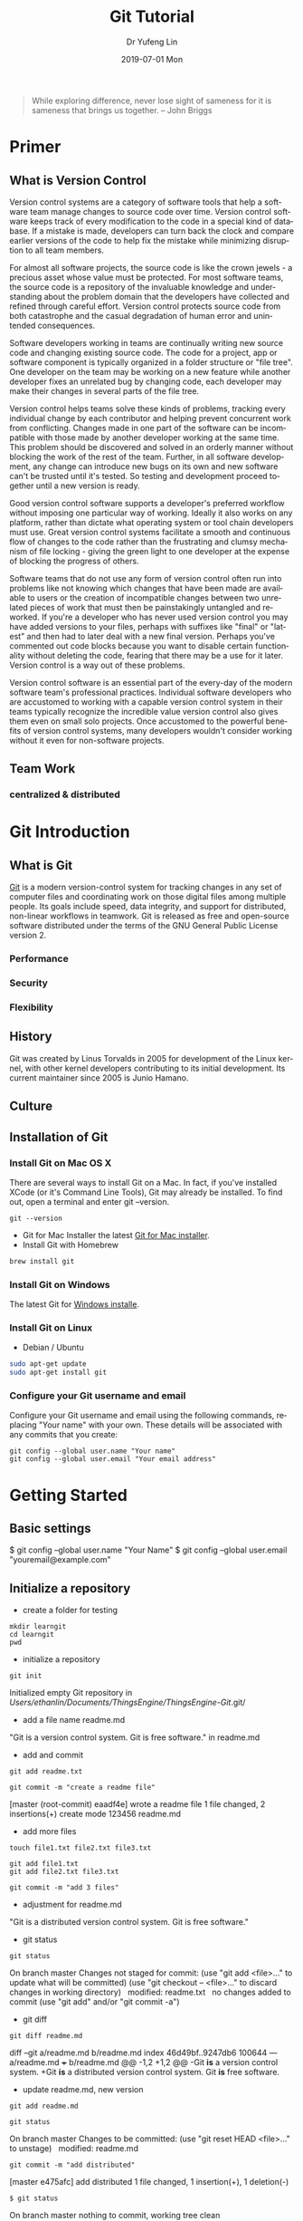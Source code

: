 
#+TITLE: Git Tutorial
#+DATE: 2019-07-01 Mon
#+AUTHOR: Dr Yufeng Lin
#+EMAIL: yourslinyf@gmail.com
#+OPTIONS: ':nil *:t -:t ::t <:t H:3 \n:nil ^:t arch:headline
#+OPTIONS: author:t c:nil creator:comment d:(not "LOGBOOK") date:t
#+OPTIONS: e:t email:nil f:t inline:t num:t p:nil pri:nil stat:t
#+OPTIONS: tags:t tasks:t tex:t timestamp:t toc:t todo:t |:t
#+CREATOR: Emacs 25.2.2 (Org mode 8.2.10)
#+DESCRIPTION:
#+EXCLUDE_TAGS: noexport
#+KEYWORDS:
#+LANGUAGE: en
#+SELECT_TAGS: export
#+DRAWERS: ANSWER
#+STARTUP: content

#+begin_quote
While exploring difference, never lose sight of sameness for it is sameness that brings us together. -- John Briggs
#+end_quote

* Primer
** What is Version Control
#+CAPTION: A successful Git branching model
#+NAME:   fig:branching model
[[file:git-model.png]]
Version control systems are a category of software tools that help a software team manage changes to source code over time. Version control software keeps track of every modification to the code in a special kind of database. If a mistake is made, developers can turn back the clock and compare earlier versions of the code to help fix the mistake while minimizing disruption to all team members.

For almost all software projects, the source code is like the crown jewels - a precious asset whose value must be protected. For most software teams, the source code is a repository of the invaluable knowledge and understanding about the problem domain that the developers have collected and refined through careful effort. Version control protects source code from both catastrophe and the casual degradation of human error and unintended consequences.

Software developers working in teams are continually writing new source code and changing existing source code. The code for a project, app or software component is typically organized in a folder structure or "file tree". One developer on the team may be working on a new feature while another developer fixes an unrelated bug by changing code, each developer may make their changes in several parts of the file tree.

Version control helps teams solve these kinds of problems, tracking every individual change by each contributor and helping prevent concurrent work from conflicting. Changes made in one part of the software can be incompatible with those made by another developer working at the same time. This problem should be discovered and solved in an orderly manner without blocking the work of the rest of the team. Further, in all software development, any change can introduce new bugs on its own and new software can't be trusted until it's tested. So testing and development proceed together until a new version is ready.

Good version control software supports a developer's preferred workflow without imposing one particular way of working. Ideally it also works on any platform, rather than dictate what operating system or tool chain developers must use. Great version control systems facilitate a smooth and continuous flow of changes to the code rather than the frustrating and clumsy mechanism of file locking - giving the green light to one developer at the expense of blocking the progress of others.

Software teams that do not use any form of version control often run into problems like not knowing which changes that have been made are available to users or the creation of incompatible changes between two unrelated pieces of work that must then be painstakingly untangled and reworked. If you're a developer who has never used version control you may have added versions to your files, perhaps with suffixes like "final" or "latest" and then had to later deal with a new final version. Perhaps you've commented out code blocks because you want to disable certain functionality without deleting the code, fearing that there may be a use for it later. Version control is a way out of these problems.

Version control software is an essential part of the every-day of the modern software team's professional practices. Individual software developers who are accustomed to working with a capable version control system in their teams typically recognize the incredible value version control also gives them even on small solo projects. Once accustomed to the powerful benefits of version control systems, many developers wouldn't consider working without it even for non-software projects.
** Team Work
*** centralized & distributed

* Git Introduction
** What is Git
[[https:/en.wikipedia.org][Git]] is a modern version-control system for tracking changes in any set of computer files and coordinating work on those digital files among multiple people. Its goals include speed, data integrity, and support for distributed, non-linear workflows in teamwork. Git is released as free and open-source software distributed under the terms of the GNU General Public License version 2.

*** Performance
*** Security
*** Flexibility

** History
Git was created by Linus Torvalds in 2005 for development of the Linux kernel, with other kernel developers contributing to its initial development. Its current maintainer since 2005 is Junio Hamano.

** Culture
** Installation of Git
*** Install Git on Mac OS X
There are several ways to install Git on a Mac. In fact, if you've installed XCode (or it's Command Line Tools), Git may already be installed. To find out, open a terminal and enter git --version.
#+BEGIN_SRC Sh
git --version
#+END_SRC

- Git for Mac Installer
  the latest [[https://sourceforge.net/projects/git-osx-installer/files/][Git for Mac installer]].
- Install Git with Homebrew
#+BEGIN_SRC sh
  brew install git
#+END_SRC  
*** Install Git on Windows
The latest Git for [[https://gitforwindows.org/][Windows installe]].

*** Install Git on Linux
- Debian / Ubuntu
#+BEGIN_SRC sh
  sudo apt-get update
  sudo apt-get install git
#+END_SRC
*** Configure your Git username and email
Configure your Git username and email using the following commands, replacing "Your name" with your own. These details will be associated with any commits that you create:
#+BEGIN_SRC shell
  git config --global user.name "Your name"
  git config --global user.email "Your email address"
#+END_SRC

* Getting Started
** Basic settings 

$ git config --global user.name "Your Name"
$ git config --global user.email "youremail@example.com"

** Initialize a repository
- create a folder for testing
#+BEGIN_SRC shell
  mkdir learngit
  cd learngit
  pwd 
#+END_SRC

- initialize a repository

#+BEGIN_SRC shell
  git init
#+END_SRC
Initialized empty Git repository in /Users/ethanlin/Documents/ThingsEngine/ThingsEngine-Git/.git/

- add a file name readme.md
"Git is a version control system.
Git is free software." in readme.md

- add and commit

#+BEGIN_SRC shell
  git add readme.txt

  git commit -m "create a readme file"
#+END_SRC
[master (root-commit) eaadf4e] wrote a readme file
1 file changed, 2 insertions(+)
create mode 123456 readme.md

- add more files
#+BEGIN_SRC shell
  touch file1.txt file2.txt file3.txt
#+END_SRC

#+BEGIN_SRC shell
  git add file1.txt
  git add file2.txt file3.txt
#+END_SRC

#+BEGIN_SRC shell
  git commit -m "add 3 files"
#+END_SRC

- adjustment for readme.md
"Git is a distributed version control system.
Git is free software."

- git status

#+BEGIN_SRC shell
  git status
#+END_SRC
On branch master
Changes not staged for commit:
(use "git add <file>..." to update what will be committed)
(use "git checkout -- <file>..." to discard changes in working directory)
 
modified:   readme.txt
 
no changes added to commit (use "git add" and/or "git commit -a")

- git diff

#+BEGIN_SRC shell
  git diff readme.md
#+END_SRC

diff --git a/readme.md b/readme.md
index 46d49bf..9247db6 100644
--- a/readme.md
+++ b/readme.md
@@ -1,2 +1,2 @@
-Git *is* a version control system.
+Git *is* a distributed version control system.
Git *is* free software.

- update readme.md, new version

#+BEGIN_SRC shell
  git add readme.md
#+END_SRC

#+BEGIN_SRC shell
  git status
#+END_SRC
On branch master
Changes to be committed:
(use "git reset HEAD <file>..." to unstage)
 
modified:   readme.md

#+BEGIN_SRC shell
  git commit -m "add distributed"
#+END_SRC
[master e475afc] add distributed
1 file changed, 1 insertion(+), 1 deletion(-)

#+BEGIN_SRC 
$ git status
#+END_SRC
On branch master
nothing to commit, working tree clean
* Remote Repository at GitHub
#+BEGIN_SRC shell
  ssh-keygen -t rsa -C "youremail@example.com"
#+END_SRC

You could find a directory .ssh in your home folder. id_rsa and *id_rsa.pub*

* Advanced Topic
** Branch Management
Compared with SVN, one of the specific features Git has is about branch. 

Teamwork in the real project development will benifit from the feature of branch. In this tutorial, the followings will be introduced:
- what is a branch
- The main branch operations
- how to achieve effective teamwork by through branch management

*** What is a branch
“A branch in Git is simply a lightweight movable pointer to one of these commits. The default branch name in Git is master. As you initially make commits, you're given a master branch that points to the last commit you made. Every time you commit, it moves forward automatically.”

*** Common operations of branches

- Creat a new branch based on the current branch
#+BEGIN_SRC shell
  git branch develop
#+END_SRC

- Swith to the new branch
#+BEGIN_SRC shell
  git checkout develop
#+END_SRC

- one step to create and switch to a new branch develop
#+BEGIN_SRC shell
  git checkout -b develop
#+END_SRC
- Check the local branches
#+BEGIN_SRC shell
  git branch
#+END_SRC

- Check the remot branches
#+BEGIN_SRC shell
  git branch -r
#+END_SRC

Commit the readme.txt with add a new line:
"Creating a new branch is quick."
#+BEGIN_SRC 
$ git add readme.txt 
$ git commit -m "branch test"
[dev b17d20e] branch test
 1 file changed, 1 insertion(+)
#+END_SRC

- Push the created branch to github
#+BEGIN_SRC shell
  git push origin develop
#+END_SRC

Then, switch to master branch

#+BEGIN_SRC 
$ git checkout master
Switched to branch 'master'
#+END_SRC

Then, merge what you have done in develop branch in to master branch: 

#+BEGIN_SRC 
$ git merge develop
Updating d46f35e..b17d20e
Fast-forward
 readme.txt | 1 +
 1 file changed, 1 insertion(+)
#+END_SRC

- Delete a local branch named develop
#+BEGIN_SRC shell
  git branch -d develop
#+END_SRC

- Delete a remote branch named develop
#+BEGIN_SRC shell
  git push origin :develop
#+END_SRC

- Fetch a remote branch to local
#+BEGIN_SRC shell
  git checkout develop origin/develop
#+END_SRC

-  Fetch a remote branch to local and switch to this branch
#+BEGIN_SRC shell
  git checkout -b develop origin/develop
#+END_SRC

*** Conflict resolution
Merge conflicts occur when competing changes are made to the same line of a file, or when one person edits a file and another person deletes the same file. For more information, see "[[https://help.github.com/en/articles/about-merge-conflicts/][About merge conflicts]]."


*Tip*: You can use the conflict editor on GitHub to resolve competing line change merge conflicts between branches that are part of a pull request. For more information, see "[[https://help.github.com/en/articles/resolving-a-merge-conflict-on-github][Resolving a merge conflict on GitHub.]]"

Create a new branch, such as feature_1. Then, 

#+BEGIN_SRC shell
  $ git checkout -b feature_1
#+END_SRC
Switched to a new branch 'feature_1'

Adjust the last line of readme.md as: 

"Creating a *new* branch is quick *AND* simple."

Commit this file, readme.md in the feature_1 branch. 
#+BEGIN_SRC 
git add readme.md

git commit -m "AND simple"
#+END_SRC
[feature1 14096d0] AND simple
1 file changed, 1 insertion(+), 1 deletion(-)

Switch to the master branch: 

#+BEGIN_SRC shell
  $ git checkout master
#+END_SRC
Switched to branch 'master'
Your branch is ahead of 'origin/master' by 1 commit.
(use "git push" to publish your local commits)

In the master branch, adjust the last line of readme.md as:
"Creating a *new* branch is quick & simple."

Then, commit it (readme.md in master branch)
#+BEGIN_SRC 
$ git add readme.txt 
$ git commit -m "& simple"
#+END_SRC
[master 5dc6824] & simple
1 file changed, 1 insertion(+), 1 deletion(-)

There is a new commit in each of develop and master branches.
#+BEGIN_SRC shell
  $ git merge feature1
#+END_SRC
Auto-merging readme.txt
CONFLICT (content): Merge conflict in readme.txt
Automatic merge failed; fix conflicts and then commit the result.

You can check the conflict by using git status: 
#+BEGIN_SRC shell
  $ git status
  On branch master
  Your branch is ahead of 'origin/master' by 2 commits.
  (use "git push" to publish your local commits)

  You have unmerged paths.
  (fix conflicts and run "git commit")
  (use "git merge --abort" to abort the merge)

  Unmerged paths:
  (use "git add <file>..." to mark resolution)

  both modified:   readme.txt

  no changes added to commit (use "git add" and/or "git commit -a")
#+END_SRC

We can check the readme.txt file, as the follows: 

#+BEGIN_SRC 
Git is a distributed version control system.
Git is free software distributed under the GPL.
Git has a mutable index called stage.
Git tracks changes of files.
<<<<<<< HEAD
Creating a new branch is quick & simple.
=======
Creating a new branch is quick AND simple.
>>>>>>> feature1
#+END_SRC

Git uses <<<<<<<，=======，>>>>>>> to mark up the different contents in the different branches. 

Open your favorite text editor, such as Emacs, and navigate to the file that has merge conflicts. You can adjust the readme.md as: 

"Creating a new branch is quick and simple."

Then, use "git log" to show how the branch has been merged. 

#+BEGIN_SRC shell 
  $ git log --graph --pretty=oneline --abbrev-commit
  ,*   cf810e4 (HEAD -> master) conflict fixed
              |\  
              | * 14096d0 (feature1) AND simple
              ,* | 5dc6824 & simple
              |/  
              ,* b17d20e branch test
              ,* d46f35e (origin/master) remove test.txt
              ,* b84166e add test.txt
              ,* 519219b git tracks changes
              ,* e43a48b understand how stage works
              ,* 1094adb append GPL
              ,* e475afc add distributed
              ,* eaadf4e wrote a readme file
#+END_SRC

In the final step, you can delete the feature_1 branch. 

#+BEGIN_SRC shell
  $ git branch -d feature1
  Deleted branch feature1 (was 14096d0).
#+END_SRC
*** Merge with a new commit
When to merge from another branch, the git system normally uses "fast-forward" mode. Under this mode, once the branch is delete, the info of the branch will be also deleted. 

This "fast forward" mode can be forced to be off, then, a new commit will be generated to record the info. of branch. 

See the following practice using "git merge" with "--no-ff"
#+BEGIN_SRC emacs lisp
$ git checkout -b dev
Switched to a new branch 'dev'
#+END_SRC

Adjust readme.txt, and commit it. 
#+BEGIN_SRC shell
  $ git add readme.txt 
  $ git commit -m "add merge"
  [dev f52c633] add merge
  1 file changed, 1 insertion(+)
#+END_SRC

Then, switch to master: 
#+BEGIN_SRC shell
  $ git checkout master
  Switched to branch 'master'
#+END_SRC

Merge the develop branch with "--no-ff" to prevent using the fast forward mode. 
#+BEGIN_SRC shell
  $ git merge --no-ff -m "merge with no-ff" dev
  Merge made by the 'recursive' strategy.
  readme.txt | 1 +
  1 file changed, 1 insertion(+)
#+END_SRC

In this merge, a new commit was created and can be checked by "git log":
#+BEGIN_SRC shell
  $ git log --graph --pretty=oneline --abbrev-commit
  ,*   e1e9c68 (HEAD -> master) merge with no-ff
              |\  
              | * f52c633 (dev) add merge
              |/  
              ,*   cf810e4 conflict fixed
              ...
#+END_SRC

This is the case how to merge without the fast forward mode. 

*** Branch Management Strategy

In real application development, we should follow the following basic rules to achieve branch management: 
1. The master branch should be used for new version release;
2. Developing activities on the develop branch
3. Each user has it own branch. 
So, a teamwork looks like the following diagram: 
#+CAPTION: Branch Management for Teamwork
#+NAME:   fig:SED-HR4049
[[./teamwork_strategy.png]]

*** the branch of bugs
SCHEDULED: <2019-10-01 Tue 13:30>
In the software development, bugs are very normal. To fix each bug, it is suggested to work on a new bug branch and once the bug is fixed, merge to the develop branch. Then, delete the created bug branch.

For example, one receives a bug labeled by "c123" and you want to create a bug branch (issue-c123) to fix this issue. However, you are working on the branch "develop" and have not committed what you have been doing. 

#+BEGIN_SRC shell
  $ git status
  On branch dev
  Changes to be committed:
  (use "git reset HEAD <file>..." to unstage)

  new file:   hello.py

  Changes not staged for commit:
  (use "git add <file>..." to update what will be committed)
  (use "git checkout -- <file>..." to discard changes in working directory)

  modified:   readme.txt
#+END_SRC

It is not because you don't want to commit what you have done. The work will need 1 day to complete and the urgent bug should be fix in 2 hours. 

Git provides "stash" function. You can “storage” the current work site and wait for it to resume work after the scene is resumed. 

#+BEGIN_SRC shell
  $git stash
  Saved working directory and index state WIP on dev: f52c633 add merge
#+END_SRC

Now, you can use "git status" to check the working directory and confirm it is clean. Then, a new branch can be created to fix the bug. You need to determine to create this branch from which branch, such as "master". 

#+BEGIN_SRC shell
  $git checkout master
  Switched to branch 'master'
  Your branch is ahead of 'origin/master' by 6 commits.
  (use "git push" to publish your local commits)

  $git checkout -b issue-C123
  Switched to a new branch 'issue-C123'
#+END_SRC

Now, fix the bug. Assume you correct "Git is free software ..." to "Git is a free software ...". Then, commit the adjustment. 
#+BEGIN_SRC shell
  $git add readme.txt 
  $git commit -m "fix bug C123"
  [issue-101 4c805e2] fix bug C123
  1 file changed, 1 insertion(+), 1 deletion(-)
#+END_SRC

After fixing the bug, complete to merge to master from the bug branch and delete this bug branch, issue-C123.
#+BEGIN_SRC shell
  $ git checkout master
  Switched to branch 'master'
  Your branch is ahead of 'origin/master' by 6 commits.
  (use "git push" to publish your local commits)

  $ git merge --no-ff -m "merged bug fix C123" issue-101
  Merge made by the 'recursive' strategy.
  readme.txt | 2 +-
  1 file changed, 1 insertion(+), 1 deletion(-)
#+END_SRC 

Now, you can switch to the develop branch to continue the "storage" work.
#+BEGIN_SRC shell
  $ git checkout dev
  Switched to branch 'dev'

  $ git status
  On branch dev
  nothing to commit, working tree clean
#+END_SRC

Check the saving work site: 
#+BEGIN_SRC shell
  $ git stash list
  stash@{0}: WIP on dev: f52c633 add merge
#+END_SRC

Two ways to resume the work site:
#+BEGIN_SRC shell
  $ git stash pop
  On branch dev
  Changes to be committed:
  (use "git reset HEAD <file>..." to unstage)

  new file:   hello.py

  Changes not staged for commit:
  (use "git add <file>..." to update what will be committed)
  (use "git checkout -- <file>..." to discard changes in working directory)

  modified:   readme.txt

  Dropped refs/stash@{0} (5d677e2ee266f39ea296182fb2354265b91b3b2a)
#+END_SRC

Using "git stash list" to check the saving working site. Nothing left. 
#+BEGIN_SRC shell
  $git stash list
#+END_SRC

"stash" can be used several times and resume a stash by specifying it: 
#+BEGIN_SRC shell
  $ git stash apply stash@{0}
#+END_SRC

Discussion: 
- The bug in the master branch has been fixed. How about the same bug in the develop branch if the develop branch was created from the master branch which already had the bug?
  + Redo to fix the bug in the develop branch. More efficient way? yes
  + "Copy" (not merge) the commit "4c805e2 fix bug C123" to the develop branch. Git provides a command named "cherry-pick" to copy a specific commit to a branch: 
    #+BEGIN_SRC shell
      $ git branch
      ,* develop
      master
      $ git cherry-pick 4c805e2
      [master 1d4b803] fix bug 101
      1 file changed, 1 insertion(+), 1 deletion(-)
    #+END_SRC
    4c805e2 and 1d4b803 are different commits and have the same contents/operations. Fix the bug in the development branch and copy to master? Yes, it works. 

Conclusion: 
- Fix each bug in a branch with a specific name
- Before fixing, stash the working site with "git stash". After fixing, resume the working site with "git stash pop"
- Fix in the master branch and apply to the develop branch by using "git cherry-pick <commit>".
*** the branch of features
SCHEDULED: <2019-10-01 Tue 13:30>

In the process of software development, new features may be added occasionally. Suggested to create a branch for creating each feature. 

#+BEGIN_SRC shell
  $ git checkout -b feature-vulcan
  Switched to a new branch 'feature-vulcan'
#+END_SRC

Complete it: 

#+BEGIN_SRC 
$ git add vulcan.py

$ git status
On branch feature-vulcan
Changes to be committed:
  (use "git reset HEAD <file>..." to unstage)

	new file:   vulcan.py

$ git commit -m "add feature vulcan"
[feature-vulcan 287773e] add feature vulcan
 1 file changed, 2 insertions(+)
 create mode 100644 vulcan.py
#+END_SRC

Then, switch back to the develop branch and ready to merge it into the develop branch. However, this feature is not accepted any more and you are requested to delete it because of the sensitive technologies used in this feature. 

#+BEGIN_SRC shell
  $ git branch -d feature-vulcan
  error: The branch 'feature-vulcan' is not fully merged.
  If you are sure you want to delete it, run 'git branch -D feature-vulcan'.
#+END_SRC

Because this branch "feature-vulcan" has not be merged, so need to force to delete it: 

#+BEGIN_SRC shell
  $ git branch -D feature-vulcan
  Deleted branch feature-vulcan (was 287773e).
#+END_SRC

*** Teamwork on GitHub
How to build a teamwork through GitHub?
As a local team member, how many branches you should push to GitHub? and What branches you should manage locally?

When you clone a repository from GitHub, it will automatically set the local default master branch upstream to the remote one in GitHub, and the default remote branch is named as "origin". 

Check the info. of the remote repository: 
#+BEGIN_SRC shell
  $git remote
  origin
#+END_SRC  

You can also use “git remote -v” to check more details, sush as the fetch and push needed rights: 
#+BEGIN_SRC shell
  ~$ git remote -v
  origin  git@github.com:michaelliao/learngit.git (fetch)
  origin  git@github.com:michaelliao/learngit.git (push)
#+END_SRC

- Push branches 
Pushing branches means to push the committed files to the remote repository. The local repository should map to the remote one. The local default repository is origin which is mapping to the master in the remote one. 

#+BEGIN_SRC shell
  $ git push origin master
#+END_SRC

When pushing, the local branch should be specified to the remote one, origin. Such as: 
#+BEGIN_SRC shell
  git push origin master
#+END_SRC

For other branches, such as develop: 
#+BEGIN_SRC shell
  git push origin develop
#+END_SRC

As we discussed working on many branches, such as master, develop, bug, feature branches, which need to be kept in local and which need to be pushed to the remote repository? 

"master" and "develop" need to be pushed and for others, we normally work on locally and merger to "develop" and/or "master". The benefits to create some branches other than master and develop are for clear developing records and management. 

- A  teamwork scenario for practice:

  Working on a team, you will push to the master or develop branch in GitHub. Now, we simulate you start to work in a team.

  Clone a repository in the GitHub: 

  #+BEGIN_SRC shell
    $ git clone git@github.com:Ethanlinyf/learngit.git
    Cloning into 'learngit'...
    remote: Counting objects: 40, done.
    remote: Compressing objects: 100% (21/21), done.
    remote: Total 40 (delta 14), reused 40 (delta 14), pack-reused 0
    Receiving objects: 100% (40/40), done.
    Resolving deltas: 100% (14/14), done.
  #+END_SRC

  Just the master branch is cloned in the local machine. You can use "git branch" to check:
  #+BEGIN_SRC shell
    $ git branch
    ,* master
  #+END_SRC

  If you want to work on the branch develop, you need to create the develop branch and map to the remote develop branch in GitHub:
  #+BEGIN_SRC shell
    $ git checkout -b develop origin/dev
  #+END_SRC

  Then, you can work on the created branch, develop and push the commits to the remote one. 
  #+BEGIN_SRC shell
    $ git add env.txt

    $ git commit -m "add env"
    [dev 7a5e5dd] add env
    1 file changed, 1 insertion(+)
    create mode 100644 env.txt

    $ git push origin dev
    Counting objects: 3, done.
    Delta compression using up to 4 threads.
    Compressing objects: 100% (2/2), done.
    Writing objects: 100% (3/3), 308 bytes | 308.00 KiB/s, done.
    Total 3 (delta 0), reused 0 (delta 0)
    To github.com:michaelliao/learngit.git
    f52c633..7a5e5dd  dev -> dev
  #+END_SRC

  Your team partners may push their commits including the documents/codes before you are working on. And you may push want you have done to the repository in GitHub: 

  #+BEGIN_SRC shell
    $ cat env.txt
    env

    $ git add env.txt

    $ git commit -m "add new env"
    [dev 7bd91f1] add new env
    1 file changed, 1 insertion(+)
    create mode 100644 env.txt
    $ git push origin dev
    To github.com:michaelliao/learngit.git
    ! [rejected]        dev -> dev (non-fast-forward)
    error: failed to push some refs to 'git@github.Ethanlinyf/learngit.git'
    hint: Updates were rejected because the tip of your current branch is behind
    hint: its remote counterpart. Integrate the remote changes (e.g.
                                                                hint: 'git pull ...') before pushing again.
    hint: See the 'Note about fast-forwards' in 'git push --help' for details.
  #+END_SRC

  "error: failed to push some refs to" shows the pushing is not successful. The error requests you to solve the conflict as discussed before. But you need to checkout from the remote develop in GitHub. From the hint 'git pull ...', you can pull the latest commit for the develop branch in the GitHub, origin/develop:
  #+BEGIN_SRC shell
    $ git pull
    There is no tracking information for the current branch.
    Please specify which branch you want to merge with.
    See git-pull(1) for details.

    git pull <remote> <branch>
    If you wish to set tracking information for this branch you can do so with:

    git branch --set-upstream-to=origin/<branch> dev
  #+END_SRC

  It shows the pull is not successful. The reason is that you did not map the local develop branch to the remote one. From the hint, you can build the link for them: 
  #+BEGIN_SRC shell
    $ git branch --set-upstream-to=origin/dev dev
    Branch 'dev' set up to track remote branch 'dev' from 'origin'.
  #+END_SRC

  Then, pull again: 
  #+BEGIN_SRC 
  $ git pull
  Auto-merging env.txt
  CONFLICT (add/add): Merge conflict in env.txt
  Automatic merge failed; fix conflicts and then commit the result.
  #+END_SRC

  It shows you are successful to pull the latest version of the remote develop branch in GitHub and a conflict pops up, which needs you to manually resolve it, see the topic " Conflict resolution". The, commit and push to the remote develop branch:
  #+BEGIN_SRC shell
    $ git commit -m "fix env conflict"
    [dev 57c53ab] fix env conflict

    $ git push origin dev
    Counting objects: 6, done.
    Delta compression using up to 4 threads.
    Compressing objects: 100% (4/4), done.
    Writing objects: 100% (6/6), 621 bytes | 621.00 KiB/s, done.
    Total 6 (delta 0), reused 0 (delta 0)
    To github.com:michaelliao/learngit.git
    7a5e5dd..57c53ab  dev -> dev
  #+END_SRC

In summary, the teamwork through GitHub can be concluded as follows:
- git push origin <branch-name>
- if not successful, it shows the remote one is newer than you fetched it before. git pull needed. 
- if there are some conflicts after git pull, resolve them first and commit; if it shows "no tracking information", you need to map the local branch to the remote one. 
- Then, re-push again

This is how teamwork can be achieve through GitHub. 

*** Rebase
In the previous discussion, we can see that it is easy to get conflicted when a team working on the same branch. Even no conflict there, you may need to pull first and merge to the one locally and then after your job, you just can push successfully. See the example: 
#+BEGIN_SRC shell
  $ git log --graph --pretty=oneline --abbrev-commit
  ,* d1be385 (HEAD -> master, origin/master) init hello
  ,*   e5e69f1 Merge branch 'develop'
               |\  
               | *   57c53ab (origin/develop, develop) fix env conflict
               | |\  
               | | * 7a5e5dd add env
               | * | 7bd91f1 add new env
               | |/  
               ,* |   12a631b merged bug fix 101
               |\ \  
               | * | 4c805e2 fix bug 101
               |/ /  
               ,* |   e1e9c68 merge with no-ff
               |\ \  
               | |/  
               | * f52c633 add merge
               |/  
               ,*   cf810e4 conflict fixed
#+END_SRC

The records look mess. Is it possible to make the work flow clear? Yes, using "rebase"

Let's have a look how to make forks become a clear line stream. 

After synchronisation with the remote branch, two commits are attempted for the file "hello.py". 
We use "$git log" to check the record:
#+BEGIN_SRC shell
  $git log --graph --pretty=oneline --abbrev-commit
  ,* 582d922 (HEAD -> master) add author
  ,* 8875536 add comment
  ,* d1be385 (origin/master) init hello
  ,* e5e69f1 Merge branch 'develop'
               |\  
               | *   57c53ab (origin/dev, develop) fix env conflict
               | |\  
               | | * 7a5e5dd add env
               | * | 7bd91f1 add new env
               ...
#+END_SRC  

It shows the recent branch HEADs for the local master (HEAD -> master) and the remote one (origin/master) are "582d922 add author" and "d1be385 init hello". The local mast branch has two more commits than the remote one. 

Now, we try to push the local master branch to the remote one. 
#+BEGIN_SRC shell
  $ git push origin master
  To github.com:michaelliao/learngit.git
  ! [rejected]        master -> master (fetch first)
  error: failed to push some refs to 'git@github.com:michaelliao/learngit.git'
  hint: Updates were rejected because the remote contains work that you do
  hint: not have locally. This is usually caused by another repository pushing
  hint: to the same ref. You may want to first integrate the remote changes
  hint: (e.g., 'git pull ...') before pushing again.
  hint: See the 'Note about fast-forwards' in 'git push --help' for details.
#+END_SRC

It is rejected because other team members pushed to the remote master branch before. Then, you need to pull it first:
#+BEGIN_SRC shell
  $ git pull
  remote: Counting objects: 3, done.
  remote: Compressing objects: 100% (1/1), done.
  remote: Total 3 (delta 1), reused 3 (delta 1), pack-reused 0
  Unpacking objects: 100% (3/3), done.
  From github.com:michaelliao/learngit
  d1be385..f005ed4  master     -> origin/master
  ,* [new tag]         v1.0       -> v1.0
  Auto-merging hello.py
  Merge made by the 'recursive' strategy.
  hello.py | 1 +
  1 file changed, 1 insertion(+)
#+END_SRC

And check the status: 
#+BEGIN_SRC Shell
$ git status
On branch master
Your branch is ahead of 'origin/master' by 3 commits.
  (use "git push" to publish your local commits)

nothing to commit, working tree clean
#+END_SRC

Now, there are 3 commits including merging the "hello.py" to the local branch ahead the remote one.   
#+BEGIN_SRC 
$ git log --graph --pretty=oneline --abbrev-commit
 *   e0ea545 (HEAD -> master) Merge branch 'master' of github.com:michaelliao/learngit
 |\  
 | * f005ed4 (origin/master) set exit=1
 * | 582d922 add author
 * | 8875536 add comment
 |/  
 * d1be385 init hello
 ...
#+END_SRC

Then, to make the work flow clear, "rebase" can be used: 
#+BEGIN_SRC shell
  $ git rebase
  First, rewinding head to replay your work on top of it...
  Applying: add comment
  Using index info to reconstruct a base tree...
  M	hello.py
  Falling back to patching base and 3-way merge...
  Auto-merging hello.py
  Applying: add author
  Using index info to reconstruct a base tree...
  M	hello.py
  Falling back to patching base and 3-way merge...
  Auto-merging hello.py
#+END_SRC

How it works: 
#+BEGIN_SRC shell
  $ git log --graph --pretty=oneline --abbrev-commit
  ,* 7e61ed4 (HEAD -> master) add author
  ,* 3611cfe add comment
  ,* f005ed4 (origin/master) set exit=1
  ,* d1be385 init hello
  ...
#+END_SRC

It shows the forked record becomes a single log stream. How does it achieve? The local two commits are moved after the "f005ed4 (origin/master) set exit=1". After rebase operation, the contents are the same, except the commits changed to rebase "f005ed4 (origin/master) set exit=1", not "d1be385 init hello". However, after the commit "7e61ed4", the contents are the same.(What's the prons and cons of "rebase"?)
#+BEGIN_SRC shell
  $ git push origin master
  Counting objects: 6, done.
  Delta compression using up to 4 threads.
  Compressing objects: 100% (5/5), done.
  Writing objects: 100% (6/6), 576 bytes | 576.00 KiB/s, done.
  Total 6 (delta 2), reused 0 (delta 0)
  remote: Resolving deltas: 100% (2/2), completed with 1 local object.
  To github.com:michaelliao/learngit.git
  f005ed4..7e61ed4  master -> master
#+END_SRC

You could check it by "git log":
#+BEGIN_SRC shell
  $ git log --graph --pretty=oneline --abbrev-commit
  ,* 7e61ed4 (HEAD -> master, origin/master) add author
  ,* 3611cfe add comment
  ,* f005ed4 set exit=1
  ,* d1be385 init hello
  ...
#+END_SRC

The remote record also become a straight work flow, not forked one. 

Conclusion: 
- The rebase operation is used to straighten out the commits from your teamwork. 
- The main purpose of rebase operation is to rewrite the commit history in order to produce a straight, linear succession of commits.

Reference: https://www.git-tower.com/learn/git/ebook/en/desktop-gui/advanced-topics/rebase#start
** Bookmark Management
*** assign bookmarks
**** Tagging
- Listing Your Tags
Listing the existing tags in Git is straightforward. Just type git tag (with optional -l or --list):
#+BEGIN_SRC shell
  $ git tag
  v1.0
  v2.0
#+END_SRC

You can also search for tags that match a particular pattern. 

#+BEGIN_SRC shell
  $ git tag -l "v1.8.5*"
  v1.8.5
  v1.8.5-rc0
  v1.8.5-rc1
  v1.8.5-rc2
  v1.8.5-rc3
  v1.8.5.1
  v1.8.5.2
  v1.8.5.3
  v1.8.5.4
  v1.8.5.5
#+END_SRC

- Creating Tags

Git supports two types of tags: lightweight and annotated.

A lightweight tag is very much like a branch that doesn’t change — it’s just a pointer to a specific commit.

Annotated tags, however, are stored as full objects in the Git database. They’re checksummed; contain the tagger name, email, and date; have a tagging message; and can be signed and verified with GNU Privacy Guard (GPG). It’s generally recommended that you create annotated tags so you can have all this information; but if you want a temporary tag or for some reason don’t want to keep the other information, lightweight tags are available too.

- Annotated Tags
Creating an annotated tag in Git is simple. The easiest way is to specify -a when you run the tag command:

#+BEGIN_SRC shell
  $ git tag -a v1.4 -m "my version 1.4"
  $ git tag
  v0.1
  v1.3
  v1.4
#+END_SRC

You can see the tag data along with the commit that was tagged by using the git show command:
#+BEGIN_SRC shell
  $ git show v1.4
  tag v1.4
  Tagger: Ben Straub <ben@straub.cc>
  Date:   Sat May 3 20:19:12 2014 -0700

  my version 1.4

  commit ca82a6dff817ec66f44342007202690a93763949
  Author: Scott Chacon <schacon@gee-mail.com>
  Date:   Mon Mar 17 21:52:11 2008 -0700

  changed the version number
#+END_SRC

- Lightweight Tags
Another way to tag commits is with a lightweight tag. This is basically the commit checksum stored in a file — no other information is kept. To create a lightweight tag, don’t supply any of the -a, -s, or -m options, just provide a tag name:
#+BEGIN_SRC shell
  $ git tag v1.4-lw
  $ git tag
  v0.1
  v1.3
  v1.4
  v1.4-lw
  v1.5
#+END_SRC

This time, if you run git show on the tag, you don’t see the extra tag information. The command just shows the commit:
#+BEGIN_SRC shell
  $ git show v1.4-lw
  commit ca82a6dff817ec66f44342007202690a93763949
  Author: Scott Chacon <schacon@gee-mail.com>
  Date:   Mon Mar 17 21:52:11 2008 -0700

  changed the version number
#+END_SRC

- Tagging Later
You can also tag commits after you’ve moved past them. Suppose your commit history looks like this:
#+BEGIN_SRC shell
  $ git log --pretty=oneline
  15027957951b64cf874c3557a0f3547bd83b3ff6 Merge branch 'experiment'
  a6b4c97498bd301d84096da251c98a07c7723e65 beginning write support
  0d52aaab4479697da7686c15f77a3d64d9165190 one more thing
  6d52a271eda8725415634dd79daabbc4d9b6008e Merge branch 'experiment'
  0b7434d86859cc7b8c3d5e1dddfed66ff742fcbc added a commit function
  4682c3261057305bdd616e23b64b0857d832627b added a todo file
  166ae0c4d3f420721acbb115cc33848dfcc2121a started write support
  9fceb02d0ae598e95dc970b74767f19372d61af8 updated rakefile
  964f16d36dfccde844893cac5b347e7b3d44abbc commit the todo
  8a5cbc430f1a9c3d00faaeffd07798508422908a updated readme
#+END_SRC

Now, suppose you forgot to tag the project at v1.2, which was at the “updated rakefile” commit. You can add it after the fact. To tag that commit, you specify the commit checksum (or part of it) at the end of the command:

#+BEGIN_SRC shell
  $ git tag -a v1.2 9fceb02
#+END_SRC

You can see that you’ve tagged the commit:
#+BEGIN_SRC shell
  $ git tag
  v0.1
  v1.2
  v1.3
  v1.4
  v1.4-lw
  v1.5

  $ git show v1.2
  tag v1.2
  Tagger: Scott Chacon <schacon@gee-mail.com>
  Date:   Mon Feb 9 15:32:16 2009 -0800

  version 1.2
  commit 9fceb02d0ae598e95dc970b74767f19372d61af8
  Author: Magnus Chacon <mchacon@gee-mail.com>
  Date:   Sun Apr 27 20:43:35 2008 -0700

  updated rakefile
  ...
#+END_SRC

- Sharing Tagging
By default, the git push command doesn’t transfer tags to remote servers. You will have to explicitly push tags to a shared server after you have created them. This process is just like sharing remote branches — you can run git push origin <tagname>.

#+BEGIN_SRC shell
  $ git push origin v1.5
  Counting objects: 14, done.
  Delta compression using up to 8 threads.
  Compressing objects: 100% (12/12), done.
  Writing objects: 100% (14/14), 2.05 KiB | 0 bytes/s, done.
  Total 14 (delta 3), reused 0 (delta 0)
  To git@github.com:schacon/simplegit.git
  ,* [new tag]         v1.5 -> v1.5
#+END_SRC

If you have a lot of tags that you want to push up at once, you can also use the --tags option to the git push command. This will transfer all of your tags to the remote server that are not already there.

#+BEGIN_SRC shell
  $ git push origin --tags
  Counting objects: 1, done.
  Writing objects: 100% (1/1), 160 bytes | 0 bytes/s, done.
  Total 1 (delta 0), reused 0 (delta 0)
  To git@github.com:schacon/simplegit.git
  ,* [new tag]         v1.4 -> v1.4
  ,* [new tag]         v1.4-lw -> v1.4-lw
#+END_SRC

Now, when someone else clones or pulls from your repository, they will get all your tags as well.

- Deleting Tags

To delete a tag on your local repository, you can use git tag -d <tagname>. For example, we could remove our lightweight tag above as follows:

#+BEGIN_SRC shell
  $ git tag -d v1.4-lw
  Deleted tag 'v1.4-lw' (was e7d5add)
#+END_SRC

Note that this does not remove the tag from any remote servers. There are two common variations for deleting a tag from a remote server.

The first variation is git push <remote> :refs/tags/<tagname>:
#+BEGIN_SRC shell
  $ git push origin :refs/tags/v1.4-lw
  To /git@github.com:schacon/simplegit.git
  - [deleted]         v1.4-lw
#+END_SRC

The way to interpret the above is to read it as the null value before the colon is being pushed to the remote tag name, effectively deleting it.

The second (and more intuitive) way to delete a remote tag is with:
#+BEGIN_SRC shell
  $ git push origin --delete <tagname>
#+END_SRC

- Checking out Tags
If you want to view the versions of files a tag is pointing to, you can do a git checkout of that tag, although this puts your repository in “detached HEAD” state, which has some ill side effects:
#+BEGIN_SRC shell
  $ git checkout 2.0.0
  Note: checking out '2.0.0'.

  You are in 'detached HEAD' state. You can look around, make experimental
  changes and commit them, and you can discard any commits you make in this
  state without impacting any branches by performing another checkout.

  If you want to create a new branch to retain commits you create, you may
  do so (now or later) by using -b with the checkout command again. Example:

     git checkout -b <new-branch>

     HEAD is now at 99ada87... Merge pull request #89 from schacon/appendix-final

     $ git checkout 2.0-beta-0.1
     Previous HEAD position was 99ada87... Merge pull request #89 from schacon/appendix-final
     HEAD is now at df3f601... add atlas.json and cover image
#+END_SRC

In “detached HEAD” state, if you make changes and then create a commit, the tag will stay the same, but your new commit won’t belong to any branch and will be unreachable, except by the exact commit hash. Thus, if you need to make changes — say you’re fixing a bug on an older version, for instance — you will generally want to create a branch:

#+BEGIN_SRC shell
  $ git checkout -b version2 v2.0.0
  Switched to a new branch 'version2'
#+END_SRC

If you do this and make a commit, your version2 branch will be slightly different than your v2.0.0 tag since it will move forward with your new changes, so do be careful.

** Customization
*** TBD


* Magit Tutorial
** Basic magit
*** Create a git repo
[[info:magit#Repository%20setup][info:magit#Repository setup]]
You can create a git repo with M-x magit-init. This will create a git-repo in the current directory.

#+BEGIN_SRC emacs-lisp
  (magit-init)
#+END_SRC

help:magit-init

*** Clone a repo
[[info:magit#Repository%20setup][info:magit#Repository setup]]

M-x magit-clone

This will prompt you for a repo, which is either a url, or a path, and a path to clone it to.

help:magit-clone

*** Check the status of your repo
[[info:magit#Status%20buffer][info:magit#Status buffer]]

Run M-x magit-status to see the status of your repo.

Press "g" in the window to refresh it.

press "n" (next) or "p" (previous) to navigate in this window.

help:magit-status

*** Stage a file
[[info:magit#Staging%20and%20unstaging][info:magit#Staging and unstaging]]

In the magit-status window, put your cursor on an unstaged file and press "s".

If you press TAB on the file, it will expand to show the changes that are unstaged. Deletions show in red, and additions in green. The changes are in "hunks".

You can unstage a file with "u"

*** Commit a file
[[info:magit#Initiating%20a%20commit][info:magit#Initiating a commit]]

[[info:magit#Editing%20commit%20messages][info:magit#Editing commit messages]]

In the magit-status window with some files that are staged, press "c", review the options, and probably press "c" again. Enter a commit message and type "C-c C-c" to commit it, or "C-c C-k" to cancel it.

*** Diffs
[[info:magit#Diffing][info:magit#Diffing]]

From the magit-status window, press "d" then "d" to see what has changed.

*** See the log
[[info:magit#Logging][info:magit#Logging]]

In the magit-status window press "l", review the options, and press "l" again.

If you want to see only the commits that affected a file, in the magit-status window press "l" then "=f", enter the filename, and then press "l" again.

*** Push
[[info:magit#Pushing][info:magit#Pushing]]

In the magit-status window press "P" then "p".

Note that tags don't normally get pushed, but there are options ("T" to push a tag, and "t" to push all tags).

*** Pull
[[info:magit#Pulling][info:magit#Pulling]]
In the magit-status window press "F" then "p".

*** Run a command-line git command manually
[[info:magit#Running%20Git%20manually][info:magit#Running Git manually]]
In the magit-status window, type "!" to get the popup and choose what you want to do (e.g. where to run the command, etc... You do not need to type "git" in the command. Note you can also run a shell command from this interface.

*** Check the output of the git command
Press "$"

*** Keybindings
[[info:magit#Keystroke%20Index][info:magit#Keystroke Index]]
** Intermediate concepts
*** Checkout an older version of a file
Use M-x magit-checkout-file select the branch, or enter a revision, and then choose a file.

help:magit-checkout-file 

help:magit-find-file
help:magit-find-file-other-window

*** Search the commit messages for a pattern
In a magit-status window press "l =g" enter a pattern to grep for, and then press "l".
*** Revert a commit
[[info:magit#Reverting][info:magit#Reverting]]

Got to the log, select the commit and type "V" then "V".
*** Tag a version
[[info:magit#Tagging][info:magit#Tagging]]

press "t" in the magit-status window. You can then create a tag, annotate it, delete tags, and prune them.
*** Checkout an existing branch.
[[info:magit#The%20branch%20popup][info:magit#The branch popup]]

In the magit-status window press "b" then "b" and choose the branch.

To checkout a new branch, in the magit-status window press "b" then "c". Choose the branch to start from then a name for the new branch.

*** Merge two branches
[[info:magit#Merging][info:magit#Merging]]

In the magit-status window press "m", then "m" and select the branch to merge into the current one.
*** TODO Resolving conflicts
[[info:magit#Resolving%20conflicts][info:magit#Resolving conflicts]]

You will probably also want to get familiar with [[info:ediff#Top][info:ediff#Top]].

On a file in a magit-status window, press "e" to enter the 3-window ediff view. The A window is the version at HEAD, the B window is what is in the index, and the C window is the current version.

*** Fetching
[[info:magit#Fetching][info:magit#Fetching]]

In the magit-status window press "f".

*** Add a remote
[[info:magit#Remotes][info:magit#Remotes]]

M-x magit-remote-add
then enter an alias, and the url.

*** Stashing
[[info:magit#Stashing][info:magit#Stashing]]

Press "z" in the magit-status window
*** Git blame
** Advanced concepts
*** Resetting
[[info:magit#Resetting][info:magit#Resetting]]

*** Rebasing 
[[info:magit#Rebasing][info:magit#Rebasing]]

**** Interactve rebasing
Open the log, select the oldest commit you want to rebase on then press "r" and then "i". Use M-p and M-n to move commits around. Press "s" on any commits you want to squash into the commit above it. C-c C-c will start the commands.

From the magit-status on unpushed commits, you can also press "r" to get the rebase popup.

**** Reword a commit message
"r w" allows you to reword the commit message.

*** Create patches
[[info:magit#Creating%20and%20sending%20patches][info:magit#Creating and sending patches]]

In magit-status window, press "W"

"W p" creates patches
"W r" makes a pull request. This just creates an email with information in it. It is not a GitHUB request, and it is only useful if there is a public, external copy of the repo.
*** Cherry-picking 
[[info:magit#Cherry%20picking][info:magit#Cherry picking]]

Press "A"

*** Apply patches
[[info:magit#Applying%20patches][info:magit#Applying patches]]

*** Notes about commits
[[info:magit#Notes][info:magit#Notes]]

Press "T" to attach a note.

A typical use of notes is to supplement a commit message without changing the
commit itself. Notes can be shown by git log along with the original
commit message. To distinguish these notes from the message stored in
the commit object, the notes are indented like the message, after an
unindented line saying "Notes (<refname>):" (or "Notes:" for
refs/notes/commits).

*** Cherry-picking 
[[info:magit#Cherry%20picking][info:magit#Cherry picking]]

* Tips
- Remove all files in the .gitignore
  #+begin_src shell
    git rm -r --cached .
    git add .
    git commit -m 'Removed all files that are in the .gitignore'
    git push -u origin main
  #+end_src

  The first command removes all the files from the index. The second
  command re-adds all the files without those in .gitignore, and the
  last command commits the change. After these three commands, all the
  files from .gitignore will be removed from the index.
  
- Remove a single tracked file with .gitignore
  In order to remove a single file, we first have to add the file name
  to .gitignore and then run the git rm command, followed by a commit:

  #+begin_src shell
    git rm --cached <filename>
    git commit -m "<Message>"
  #+end_src

  The first command removes the file from the index and stages the
  change, while the second command commits the change to the
  branch. Then, push to GitHub:

  #+begin_src shell
    git push -u origin main
  #+end_src

- Remove a folder
  We can remove an entire folder by first adding the folder name to
  .gitignore and running the git commands:
  #+begin_src elisp
    git rm --cached -r <folder>
    git commit -m "<Message>"
  #+end_src

  Notice the -r addition to the command, as without it, the command will fail with:

  The above actions will not remove the physical files from our machine but will remove the files from other developers' machines after they pull the changes.

- about submodule
  + add a submodule:
    #+begin_src shell
      git submodule add <repository_path.git> [name of the adding submodule]
    #+end_src

  + remove a submodule:
    1. git rm -f <path of the submodule>
    2. rm -rf .git/moudle/<path of the submodule>
    3. git config --remove-section submodule.<path-to-submodule>

    exmaple:
    #+begin_src shell
      git rm -f site-lisp/auto-save
    #+end_src

    #+begin_src shell
      rm -rf .git/modules/site-lisp/auto-save
    #+end_src

    #+begin_src shell
      git config --remove-section submodule.site-lisp/auto-save
    #+end_src

        if it is for the module update, you should comfirm the settings are also
        updated.
        * One more way to remove Git submodules
          In this section, we are going to see how you can effectively remove a Git submodule from your repository.

          In order to remove a Git submodule from your repository, use
          the “git submodule deinit” command followed by the “git rm”
          command and specify the name of the submodule folder.

          #+begin_src shell
            git submodule deinit <submodule>
            git rm <submodule>
          #+end_src

          When executing the “git submodule deinit” command, you will
          delete the local submodule configuration stored in your
          repository.

          As a consequence, the line referencing the submodule will be
          deleted from your .git/config file.

          The “git rm” command is used in order to delete submodules
          files from the working directory and remaining .git folders.
          
          
      + Fetch submodules:
        #+begin_src shell
          git submodule update --init --recursive
          git submodule foreach git reset --hard
          git submodule foreach git checkout master
        #+end_src

  + Update the submodules to the latest
    #+begin_src shell
      git submodule foreach git pull --rebase
    #+end_src

* Other Topics
** gitignore

